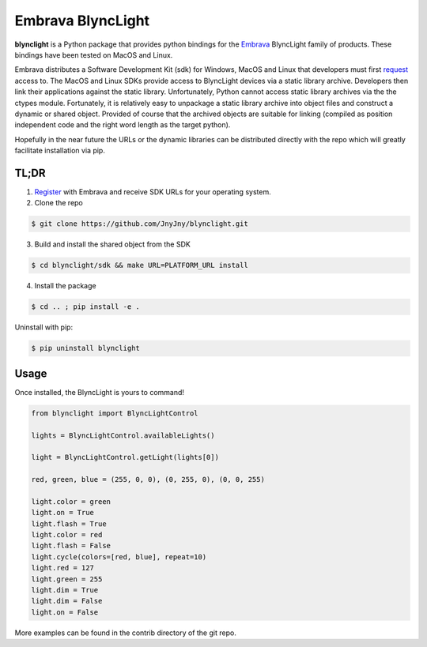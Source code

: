 Embrava BlyncLight
==================

|pypi| |license| |python|

**blynclight** is a Python package that provides python bindings for the
`Embrava`_ BlyncLight family of products. These bindings have been tested on MacOS and Linux.

Embrava distributes a Software Development Kit (sdk) for Windows, MacOS and Linux that developers must first `request`_ access to. The MacOS and Linux SDKs provide access to BlyncLight devices via a static library archive.  Developers then link their applications against the static library. Unfortunately, Python cannot access static library archives via the the ctypes module. Fortunately, it is relatively easy to unpackage a static library archive into object files and construct a dynamic or shared object. Provided of course that the archived objects are suitable for linking (compiled as position independent code and the right word length as the target python).

Hopefully in the near future the URLs or the dynamic libraries can be distributed directly with the repo which will greatly facilitate installation via pip.

TL;DR
-----

1. `Register`_ with Embrava and receive SDK URLs for your operating system.
2. Clone the repo

.. code:: bash

          $ git clone https://github.com/JnyJny/blynclight.git
	  
3. Build and install the shared object from the SDK

.. code:: bash

          $ cd blynclight/sdk && make URL=PLATFORM_URL install
	  
	  
4. Install the package

.. code:: bash

          $ cd .. ; pip install -e .


Uninstall with pip:

.. code:: bash

	  $ pip uninstall blynclight

Usage
-----

Once installed, the BlyncLight is yours to command!

.. code:: python

	from blynclight import BlyncLightControl
	
	lights = BlyncLightControl.availableLights()
	
	light = BlyncLightControl.getLight(lights[0])
	
	red, green, blue = (255, 0, 0), (0, 255, 0), (0, 0, 255)
	
	light.color = green
	light.on = True
	light.flash = True
	light.color = red
	light.flash = False
	light.cycle(colors=[red, blue], repeat=10)
	light.red = 127
	light.green = 255
	light.dim = True
	light.dim = False
	light.on = False
	
More examples can be found in the contrib directory of the git repo.



.. |pypi| image:: https://img.shields.io/pypi/v/blynclight.svg?style=flat-square&label=version
    :target: https://pypi.org/pypi/blynclight
    :alt: Latest version released on PyPi

.. |python| image:: https://img.shields.io/pypi/pyversions/blynclight.svg?style=flat-square
   :target: https://pypi.org/project/blynclight/
   :alt: Python Versions	  

.. |license| image:: https://img.shields.io/badge/license-apache-blue.svg?style=flat-square
    :target: https://github.com/erikoshaughnessy/blynclight/blob/master/LICENSE
    :alt: Apache license version 2.0  

.. _Embrava: https://embrava.com
.. _register: https://embrava.com/pages/embrava-software-sdk
.. _request:  https://embrava.com/pages/embrava-software-sdk


